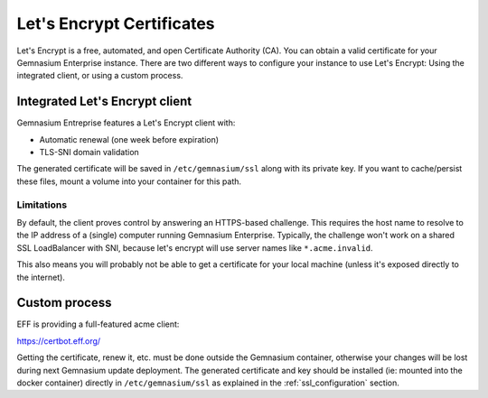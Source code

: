 .. _letsencrypt:

Let's Encrypt Certificates
==========================

Let's Encrypt is a free, automated, and open Certificate Authority (CA). You can obtain a valid certificate for your Gemnasium Enterprise instance.
There are two different ways to configure your instance to use Let's Encrypt: Using the integrated client, or using a custom process.

.. seealso::

    `Let's Encrypt documentation online <https://letsencrypt.org/how-it-works/>`_ for detailled information


Integrated Let's Encrypt client
-------------------------------

Gemnasium Entreprise features a Let's Encrypt client with:

- Automatic renewal (one week before expiration)
- TLS-SNI domain validation

The generated certificate will be saved in ``/etc/gemnasium/ssl`` along with its private key. If you want to cache/persist these files, mount a volume into your container for this path.

Limitations
^^^^^^^^^^^

By default, the client proves control by answering an HTTPS-based challenge. This requires the host name to resolve to the IP address of a (single) computer running Gemnasium Enterprise.
Typically, the challenge won't work on a shared SSL LoadBalancer with SNI, because let's encrypt will use server names like ``*.acme.invalid``.

This also means you will probably not be able to get a certificate for your local machine (unless it's exposed directly to the internet).

Custom process
--------------

EFF is providing a full-featured acme client:

https://certbot.eff.org/

Getting the certificate, renew it, etc. must be done outside the Gemnasium container, otherwise your changes will be lost during next Gemnasium update deployment.
The generated certificate and key should be installed (ie: mounted into the docker container) directly in ``/etc/gemnasium/ssl`` as explained in the :ref:`ssl_configuration` section.
